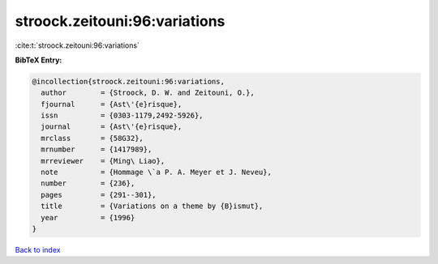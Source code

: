 stroock.zeitouni:96:variations
==============================

:cite:t:`stroock.zeitouni:96:variations`

**BibTeX Entry:**

.. code-block:: bibtex

   @incollection{stroock.zeitouni:96:variations,
     author        = {Stroock, D. W. and Zeitouni, O.},
     fjournal      = {Ast\'{e}risque},
     issn          = {0303-1179,2492-5926},
     journal       = {Ast\'{e}risque},
     mrclass       = {58G32},
     mrnumber      = {1417989},
     mrreviewer    = {Ming\ Liao},
     note          = {Hommage \`a P. A. Meyer et J. Neveu},
     number        = {236},
     pages         = {291--301},
     title         = {Variations on a theme by {B}ismut},
     year          = {1996}
   }

`Back to index <../By-Cite-Keys.rst>`_
